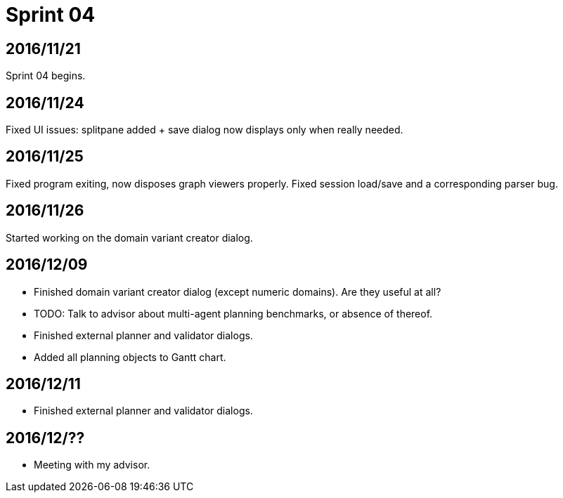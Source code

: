 = Sprint 04

== 2016/11/21

Sprint 04 begins.

== 2016/11/24

Fixed UI issues: splitpane added + save dialog now displays only when really needed.

== 2016/11/25

Fixed program exiting, now disposes graph viewers properly.
Fixed session load/save and a corresponding parser bug.

== 2016/11/26

Started working on the domain variant creator dialog.

== 2016/12/09

* Finished domain variant creator dialog (except numeric domains).
Are they useful at all?
* TODO: Talk to advisor about multi-agent planning benchmarks, or absence of thereof.
* Finished external planner and validator dialogs.
* Added all planning objects to Gantt chart.

== 2016/12/11

* Finished external planner and validator dialogs.

== 2016/12/??

* Meeting with my advisor.
